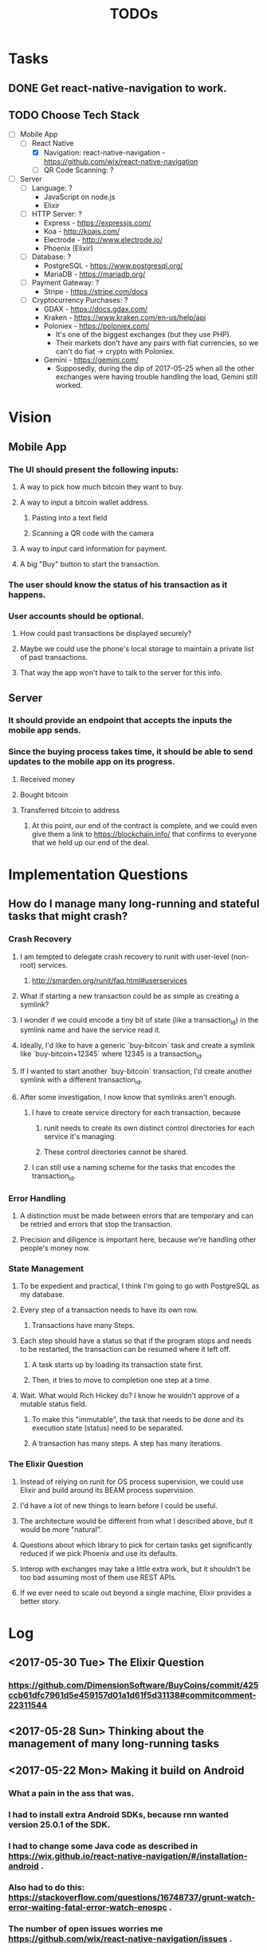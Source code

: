 #+TITLE: TODOs

* Tasks
** DONE Get react-native-navigation to work.
   CLOSED: [2017-05-20 Sat 01:55]
** TODO Choose Tech Stack
  - [-] Mobile App
    - [-] React Native
      + [X] Navigation: react-native-navigation - https://github.com/wix/react-native-navigation
      + [ ] QR Code Scanning: ?
  - [ ] Server
    - [ ] Language: ?
      + JavaScript on node.js
      + Elixir
    - [ ] HTTP Server: ?
      + Express - https://expressjs.com/
      + Koa - http://koajs.com/
      + Electrode - http://www.electrode.io/
      + Phoenix (Elixir)
    - [ ] Database: ?
      + PostgreSQL - https://www.postgresql.org/
      + MariaDB - https://mariadb.org/
    - [ ] Payment Gateway: ?
      + Stripe - https://stripe.com/docs
    - [ ] Cryptocurrency Purchases: ?
      + GDAX - https://docs.gdax.com/
      + Kraken - https://www.kraken.com/en-us/help/api
      + Poloniex - https://poloniex.com/
        + It's one of the biggest exchanges (but they use PHP).
        + Their markets don't have any pairs with fiat currencies, so we can't do fiat -> crypto with Poloniex.
      + Gemini - https://gemini.com/
        + Supposedly, during the dip of 2017-05-25 when all the other exchanges were having
          trouble handling the load, Gemini still worked.

* Vision
** Mobile App
*** The UI should present the following inputs:
**** A way to pick how much bitcoin they want to buy.
**** A way to input a bitcoin wallet address.
***** Pasting into a text field
***** Scanning a QR code with the camera
**** A way to input card information for payment.
**** A big "Buy" button to start the transaction.
*** The user should know the status of his transaction as it happens.
*** User accounts should be optional.
**** How could past transactions be displayed securely?
**** Maybe we could use the phone's local storage to maintain a private list of past transactions.
**** That way the app won't have to talk to the server for this info.
** Server
*** It should provide an endpoint that accepts the inputs the mobile app sends.
*** Since the buying process takes time, it should be able to send updates to the mobile app on its progress.
**** Received money
**** Bought bitcoin
**** Transferred bitcoin to address
***** At this point, our end of the contract is complete, and we could even give them a link to https://blockchain.info/ that confirms to everyone that we held up our end of the deal.

* Implementation Questions
** How do I manage many long-running and stateful tasks that might crash?
*** Crash Recovery
**** I am tempted to delegate crash recovery to runit with user-level (non-root) services.
***** http://smarden.org/runit/faq.html#userservices
**** What if starting a new transaction could be as simple as creating a symlink?
**** I wonder if we could encode a tiny bit of state (like a transaction_id) in the symlink name and have the service read it.
**** Ideally, I'd like to have a generic `buy-bitcoin` task and create a symlink like `buy-bitcoin+12345` where 12345 is a transaction_id.
**** If I wanted to start another `buy-bitcoin` transaction, I'd create another symlink with a different transaction_id.
**** After some investigation, I now know that symlinks aren't enough.  
***** I have to create service directory for each transaction, because 
****** runit needs to create its own distinct control directories for each service it's managing.
****** These control directories cannot be shared.
***** I can still use a naming scheme for the tasks that encodes the transaction_id.
*** Error Handling
**** A distinction must be made between errors that are temporary and can be retried and errors that stop the transaction.
**** Precision and diligence is important here, because we're handling other people's money now.
*** State Management
**** To be expedient and practical, I think I'm going to go with PostgreSQL as my database.
**** Every step of a transaction needs to have its own row.
***** Transactions have many Steps.
**** Each step should have a status so that if the program stops and needs to be restarted, the transaction can be resumed where it left off.
***** A task starts up by loading its transaction state first.
***** Then, it tries to move to completion one step at a time.
**** Wait.  What would Rich Hickey do?  I know he wouldn't approve of a mutable status field.
***** To make this "immutable", the task that needs to be done and its execution state (status) need to be separated.
***** A transaction has many steps.  A step has many iterations.
*** The Elixir Question
**** Instead of relying on runit for OS process supervision, we could use Elixir and build around its BEAM process supervision.
**** I'd have a lot of new things to learn before I could be useful.
**** The architecture would be different from what I described above, but it would be more "natural".
**** Questions about which library to pick for certain tasks get significantly reduced if we pick Phoenix and use its defaults.
**** Interop with exchanges may take a little extra work, but it shouldn't be too bad assuming most of them use REST APIs.
**** If we ever need to scale out beyond a single machine, Elixir provides a better story.

* Log
** <2017-05-30 Tue> The Elixir Question
*** https://github.com/DimensionSoftware/BuyCoins/commit/425ccb61dfc7961d5e459157d01a1d61f5d31138#commitcomment-22311544
** <2017-05-28 Sun> Thinking about the management of many long-running tasks
** <2017-05-22 Mon> Making it build on Android
*** What a pain in the ass that was.
*** I had to install extra Android SDKs, because rnn wanted version 25.0.1 of the SDK.
*** I had to change some Java code as described in https://wix.github.io/react-native-navigation/#/installation-android .
*** Also had to do this: https://stackoverflow.com/questions/16748737/grunt-watch-error-waiting-fatal-error-watch-enospc .
*** The number of open issues worries me https://github.com/wix/react-native-navigation/issues .
** <2017-05-20 Sat> Made Tasks and Vision their own sections in this document.
*** I also added a checkbox list for choosing our tech stack.
*** Hit C-c C-c to toggle a checkbox in a leaf node.
** <2017-05-19 Fri> Started the project.
